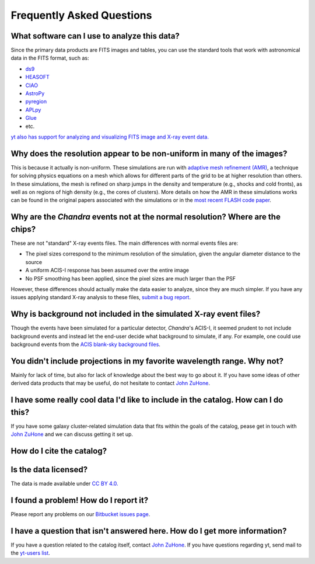 .. _faqs:

Frequently Asked Questions
==========================

What software can I use to analyze this data?
---------------------------------------------

Since the primary data products are FITS images and tables, you can use the standard tools
that work with astronomical data in the FITS format, such as:

* `ds9 <http://ds9.si.edu>`_
* `HEASOFT <http://heasarc.nasa.gov/lheasoft/>`_
* `CIAO <http://cxc.cfa.harvard.edu/ciao/>`_
* `AstroPy <http://www.astropy.org>`_
* `pyregion <http://pyregion.readthedocs.io/en/latest/>`_
* `APLpy <https://aplpy.github.io/>`_
* `Glue <http://www.glueviz.org/>`_
* etc. 

`yt also has support for analyzing and visualizing FITS image and X-ray event data. <http://yt-project.org/doc/examining/loading_data.html#fits-data>`_

Why does the resolution appear to be non-uniform in many of the images?
-----------------------------------------------------------------------

This is because it actually is non-uniform. These simulations are run with
`adaptive mesh refinement (AMR) <https://en.wikipedia.org/wiki/Adaptive_mesh_refinement>`_,
a technique for solving physics equations on a mesh which allows for different parts of the
grid to be at higher resolution than others. In these simulations, the mesh is refined on
sharp jumps in the density and temperature (e.g., shocks and cold fronts), as well as on
regions of high density (e.g., the cores of clusters). More details on how the AMR in these
simulations works can be found in the original papers associated with the simulations or
in the `most recent FLASH code paper <http://www.sciencedirect.com/science/article/pii/S0167819109000945>`_.

Why are the *Chandra* events not at the normal resolution? Where are the chips?
-------------------------------------------------------------------------------

These are not "standard" X-ray events files. The main differences with normal events files are:

* The pixel sizes correspond to the minimum resolution of the simulation, given the angular diameter
  distance to the source
* A uniform ACIS-I response has been assumed over the entire image
* No PSF smoothing has been applied, since the pixel sizes are much larger than the PSF

However, these differences should actually make the data easier to analyze, since they are much
simpler. If you have any issues applying standard X-ray analysis to these files, 
`submit a bug report <https://bitbucket.org/jzuhone/cluster_merger_catalog/issues/>`_.

Why is background not included in the simulated X-ray event files?
------------------------------------------------------------------

Though the events have been simulated for a particular detector, *Chandra*'s ACIS-I, it 
seemed prudent to not include background events and instead let the end-user decide
what background to simulate, if any. For example, one could use background events from
the `ACIS blank-sky background files <http://cxc.harvard.edu/ciao/threads/acisbackground/>`_. 

You didn't include projections in my favorite wavelength range. Why not?
------------------------------------------------------------------------

Mainly for lack of time, but also for lack of knowledge about the best way to go about it. If
you have some ideas of other derived data products that may be useful, do not hesitate to contact
`John ZuHone <mailto:jzuhone@gmail.com>`_.

I have some really cool data I'd like to include in the catalog. How can I do this?
-----------------------------------------------------------------------------------

If you have some galaxy cluster-related simulation data that fits within the goals of the catalog,
pease get in touch with `John ZuHone <mailto:jzuhone@gmail.com>`_ and we can discuss getting it
set up. 

How do I cite the catalog?
--------------------------

Is the data licensed?
---------------------

The data is made available under `CC BY 4.0. <https://creativecommons.org/licenses/by/4.0/>`_

I found a problem! How do I report it?
--------------------------------------

Please report any problems on our `Bitbucket issues page <https://bitbucket.org/jzuhone/cluster_merger_catalog/issues/>`_.

I have a question that isn't answered here. How do I get more information?
--------------------------------------------------------------------------

If you have a question related to the catalog itself, contact `John ZuHone <mailto:jzuhone@gmail.com>`_.
If you have questions regarding yt, send mail to the `yt-users list <mailto:yt-users@lists.spacepope.org>`_.
